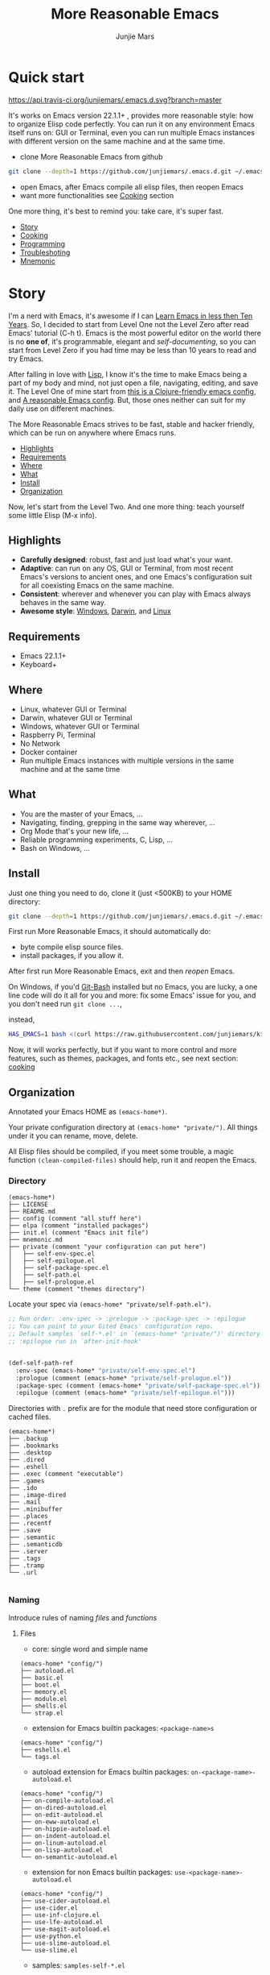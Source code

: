 #+TITLE: More Reasonable Emacs
#+AUTHOR: Junjie Mars
#+STARTUP: overview
#+OPTIONS: toc:2

* Quick start
  :PROPERTIES:
  :CUSTOM_ID: quick-start
  :END:

	[[https://api.travis-ci.org/junjiemars/.emacs.d][https://api.travis-ci.org/junjiemars/.emacs.d.svg?branch=master]]
	

It's works on Emacs version 22.1.1+ , provides more reasonable style:
how to organize Elisp code perfectly. You can run it on any
environment Emacs itself runs on: GUI or Terminal, even you can run
multiple Emacs instances with different version on the same machine
and at the same time.

- clone More Reasonable Emacs from github

#+BEGIN_SRC sh
git clone --depth=1 https://github.com/junjiemars/.emacs.d.git ~/.emacs.d
#+END_SRC

- open Emacs, after Emacs compile all elisp files, then reopen Emacs
- want more functionalities see [[#cooking][Cooking]] section

One more thing, it's best to remind you: take care, it's super fast.

- [[#story][Story]]
- [[#cooking][Cooking]]
- [[#programming][Programming]]
- [[#troubleshoting][Troubleshoting]]
- [[#mnemonic][Mnemonic]]

* Story
  :PROPERTIES:
  :CUSTOM_ID: story
  :END:

I'm a nerd with Emacs, it's awesome if I can [[http://edward.oconnor.cx/2009/07/learn-emacs-in-ten-years][Learn Emacs in less then
Ten Years]].  So, I decided to start from Level One not the Level Zero
after read Emacs' tutorial (C-h t). Emacs is the most powerful editor
on the world there is no *one of*, it's programmable, elegant and
/self-documenting/, so you can start from Level Zero if you had time
may be less than 10 years to read and try Emacs.

After falling in love with [[https://en.wikipedia.org/wiki/Lisp_(programming_language)][Lisp]], I know it's the time to make Emacs
being a part of my body and mind, not just open a file, navigating,
editing, and save it. The Level One of mine start from [[https://github.com/flyingmachine/emacs-for-clojure][this is a
Clojure-friendly emacs config]], and [[https://github.com/purcell/emacs.d][A reasonable Emacs config]]. But,
those ones neither can suit for my daily use on different machines.

The More Reasonable Emacs strives to be fast, stable and hacker
friendly, which can be run on anywhere where Emacs runs.

- [[#highlights][Highlights]]
- [[#requirements][Requirements]]
- [[#where][Where]]
- [[#what][What]]
- [[#install][Install]]
- [[#organization][Organization]]


Now, let's start from the Level Two. And one more thing: teach
yourself some little Elisp (M-x info).

** Highlights
   :PROPERTIES:
   :CUSTOM_ID: highlights
   :END:

- *Carefully designed*: robust, fast and just load what's your want.
- *Adaptive*: can run on any OS, GUI or Terminal, from most recent
  Emacs's versions to ancient ones, and one Emacs's configuration suit
  for all coexisting Emacs on the same machine.
- *Consistent*: wherever and whenever you can play with Emacs always
  behaves in the same way.
- *Awesome style*: [[https://github.com/junjiemars/images/blob/master/.emacs.d/dracula-theme-on-windows.png][Windows]], [[https://github.com/junjiemars/images/blob/master/.emacs.d/dracula-theme-on-darwin.png][Darwin]], and [[https://github.com/junjiemars/images/blob/master/.emacs.d/dracula-theme-on-linux.png][Linux]]


** Requirements
   :PROPERTIES:
   :CUSTOM_ID: requirements
   :END:

- Emacs 22.1.1+
- Keyboard+

** Where
   :PROPERTIES:
   :CUSTOM_ID: where
   :END:

- Linux, whatever GUI or Terminal
- Darwin, whatever GUI or Terminal
- Windows, whatever GUI or Terminal
- Raspberry Pi, Terminal
- No Network
- Docker container
- Run multiple Emacs instances with multiple versions in the same
  machine and at the same time

** What
   :PROPERTIES:
   :CUSTOM_ID: what
   :END:

- You are the master of your Emacs, ...
- Navigating, finding, grepping in the same way wherever, ...
- Org Mode that's your new life, ...
- Reliable programming experiments, C, Lisp, ...
- Bash on Windows, ...

** Install
   :PROPERTIES:
   :CUSTOM_ID: install
   :END:

Just one thing you need to do, clone it (just <500KB) to your HOME
directory:

#+BEGIN_SRC sh
git clone --depth=1 https://github.com/junjiemars/.emacs.d.git ~/.emacs.d
#+END_SRC

First run More Reasonable Emacs, it should automatically do: 
- byte compile elisp source files. 
- install packages, if you allow it.


After first run More Reasonable Emacs, exit and then /reopen/ Emacs.


On Windows, if you'd [[https://git-scm.com/downloads][Git-Bash]] installed but no Emacs, you are lucky, a
one line code will do it all for you and more: fix some Emacs' issue
for you, and you don't need run =git clone ...=,

instead,

#+BEGIN_SRC sh
HAS_EMACS=1 bash <(curl https://raw.githubusercontent.com/junjiemars/kit/master/win/install-win-kits.sh)
#+END_SRC

Now, it will works perfectly, but if you want to more control and more
features, such as themes, packages, and fonts etc., see next section:
[[#cooking][cooking]]

** Organization
   :PROPERTIES:
   :CUSTOM_ID: organization
   :END:

Annotated your Emacs HOME as =(emacs-home*)=.

Your private configuration directory at =(emacs-home* "private/")=.
All things under it you can rename, move, delete.

All Elisp files should be compiled, if you meet some trouble, a magic
function =(clean-compiled-files)= should help, run it and reopen the
Emacs.

*** Directory

#+BEGIN_EXAMPLE
    (emacs-home*)
    ├── LICENSE
    ├── README.md
    ├── config (comment "all stuff here")
    ├── elpa (comment "installed packages")
    ├── init.el (comment "Emacs init file")
    ├── mnemonic.md
    ├── private (comment "your configuration can put here")
    │   ├── self-env-spec.el
    │   ├── self-epilogue.el
    │   ├── self-package-spec.el
    │   ├── self-path.el
    │   ├── self-prologue.el
    └── theme (comment "themes directory")
#+END_EXAMPLE

Locate your spec via =(emacs-home* "private/self-path.el")=.

#+BEGIN_SRC emacs-lisp
    ;; Run order: :env-spec -> :prelogue -> :package-spec -> :epilogue
    ;; You can point to your Gited Emacs' configuration repo.
    ;; Default samples `self-*.el' in `(emacs-home* "private/")' directory.
    ;; :epilogue run in `after-init-hook'


    (def-self-path-ref
      :env-spec (emacs-home* "private/self-env-spec.el")
      :prologue (comment (emacs-home* "private/self-prologue.el"))
      :package-spec (comment (emacs-home* "private/self-package-spec.el"))
      :epilogue (comment (emacs-home* "private/self-epilogue.el")))
      
#+END_SRC

Directories with =.= prefix are for the module that need store configuration or cached files.

#+BEGIN_EXAMPLE
    (emacs-home*)
    ├── .backup
    ├── .bookmarks
    ├── .desktop
    ├── .dired
    ├── .eshell
    ├── .exec (comment "executable")
    ├── .games
    ├── .ido
    ├── .image-dired
    ├── .mail
    ├── .minibuffer
    ├── .places
    ├── .recentf
    ├── .save
    ├── .semantic
    ├── .semanticdb
    ├── .server
    ├── .tags
    ├── .tramp
    └── .url

#+END_EXAMPLE

*** Naming

Introduce rules of naming /files/ and /functions/ 

**** Files

- core: single word and simple name
#+BEGIN_EXAMPLE
    (emacs-home* "config/")
    ├── autoload.el
    ├── basic.el
    ├── boot.el
    ├── memory.el
    ├── module.el
    ├── shells.el
    └── strap.el
#+END_EXAMPLE
- extension for Emacs builtin packages: =<package-name>s=
#+BEGIN_EXAMPLE
    (emacs-home* "config/")
    ├── eshells.el
    └── tags.el
#+END_EXAMPLE
- autoload extension for Emacs builtin packages: =on-<package-name>-autoload.el=
#+BEGIN_EXAMPLE
    (emacs-home* "config/")
    ├── on-compile-autoload.el
    ├── on-dired-autoload.el
    ├── on-edit-autoload.el
    ├── on-eww-autoload.el
    ├── on-hippie-autoload.el
    ├── on-indent-autoload.el
    ├── on-linum-autoload.el
    ├── on-lisp-autoload.el
    └── on-semantic-autoload.el
#+END_EXAMPLE
- extension for non Emacs builtin packages: =use-<package-name>-autoload.el=
#+BEGIN_EXAMPLE
    (emacs-home* "config/")
    ├── use-cider-autoload.el
    ├── use-cider.el
    ├── use-inf-clojure.el
    ├── use-lfe-autoload.el
    ├── use-magit-autoload.el
    ├── use-python.el
    ├── use-slime-autoload.el
    └── use-slime.el
#+END_EXAMPLE
- samples: =samples-self-*.el=
#+BEGIN_EXAMPLE
    (emacs-home* "config/")
    ├── sample-self-env-spec.el
    ├── sample-self-epilogue.el
    ├── sample-self-package-spec.el
    ├── sample-self-path.el
    └── sample-self-prologue.el
#+END_EXAMPLE

**** Functions

- *v-* prefix: functions or macros for versioned directories, such as =(v-home*)=
- /*/ suffix: extensions of Emacs' builtin function or macro, such as =(alist-get*)=
- *%* suffix: macro be expanded at compile time, such as =(v-home%)=
- *!* suffix: function or macro may change environment state, such as =(v-home!)=

* Cooking
   :PROPERTIES:
   :CUSTOM_ID: cooking
   :END:

- [[#theme][Theme]]
- [[#font][Font]]
- [[#cooking-shell][Shell]]
- [[#session][Session]]
- [[#socks][Socks]]
- [[#package][Package]]
- [[#indent][Indent]]
- [[#file][File]]
- [[#edit][Edit]]
- [[#keys][Keys]]


** Theme
    :PROPERTIES:
    :CUSTOM_ID: theme
    :END:

Easy to switch themes, or try a new one.

The theme's spec locate in =(emacs-home* "private/self-env-spec.el")=
by default.

#+BEGIN_SRC emacs-lisp
(def-self-env-spec
  :theme (list :name 'dracula
               :custom-theme-directory (emacs-home* "theme/")
               :compile nil
               :allowed t))
#+END_SRC

- =:name= name of theme, does not need /-theme.el/ suffix
- =:custom-theme-directory= where custom theme files located
- =:compile= =t= compile theme, compiled theme more smooth and more faster
	if you had already confirmed the theme is secure.
- =:allowed= =t= enabled, =nil= disabled


Using Emacs's builtin themes /tango-dark/ :

#+BEGIN_SRC emacs-lisp
(def-self-env-spec
  :theme (list :name 'tango-dark ;; builtin theme
               :custom-theme-directory nil
               :compile nil
               :allowed t))
#+END_SRC


/screenshots/:
- [[https://github.com/junjiemars/images/blob/master/.emacs.d/default-theme-on-windows.png][default theme]]
- [[https://github.com/junjiemars/images/blob/master/.emacs.d/dracula-theme-on-windows.png][dracula theme]]
- [[https://github.com/junjiemars/images/blob/master/.emacs.d/tango-dark-theme-on-windows.png][tango-dark theme]]

** Font
    :PROPERTIES:
    :CUSTOM_ID: font
    :END:

Easy to swtich fonts and [[https://en.wikipedia.org/wiki/CJK_characters][CJK]] characters, or try a new one. The default
encoding is [[https://en.wikipedia.org/wiki/UTF-8][UTF-8]].

The font's spec locate in =(emacs-home* "private/self-env-spec.el")=
by default and for GUI mode only.

#+BEGIN_SRC emacs-lisp
(def-self-env-spec
  :font (list :name (platform-supported-if 'darwin
                        "Monaco-14"
                      (platform-supported-if 'windows-nt
                          "Consolas-13"
                        "DejaVu Sans Mono-12")) 
              :allowed t))
#+END_SRC

- =:name= string of font name and font size
- =:allowed= =t= enabled, =nil= disabled


/screenshots/:
- [[https://github.com/junjiemars/images/blob/master/.emacs.d/cjk-font-on-darwin.png][CJK font]]
- [[https://github.com/junjiemars/images/blob/master/.emacs.d/monaco-font-on-darwin.png][Monaco font]]
- [[https://github.com/junjiemars/images/blob/master/.emacs.d/consolas-font-on-windows.png][Consolas font]]

** Shell
    :PROPERTIES:
    :CUSTOM_ID: cooking-shell
    :END:

*** shell

Suppport any =SHELL=, copying environment variables into Emacs
environment.

[[https://github.com/purcell/exec-path-from-shell][exec-path-from-shell]] has a poor implementation for the same
functionalities, it is unstable and slow. But here, We had a better
one.

The shell spec locate in =(emacs-home* "private/self-env-spec.el")= by
default

#+BEGIN_SRC emacs-lisp
:shell (list :env-vars `("JAVA_HOME"
                         "PYTHONPATH"
                         "RACKET_HOME"
                         "PATH"
                         ,(platform-supported-unless 'windows-nt
                            (platform-supported-if 'darwin
                                "DYLD_LIBRARY_PATH"
                              "LD_LIBRARY_PATH")))
             :options '("--login") ;; '("-i" "2>/dev/null")
             :exec-path t
             :shell-file-name (eval-when-compile (executable-find "bash"))
             :allowed nil)
#+END_SRC

- =:env-vars= copy what environment variables from shell to Emacs
- =:options= a list of shell's options
- =:exec-path= copy =$PATH= or =%PATH%= to =exec-path=
- =:shell-file-name= where the shell program located, it should be
  specified when =:env-vars= is non nil
- =:allowed= =t= allowed, =nil= disabled

*** eshell
    :PROPERTIES:
    :CUSTOM_ID: eshell
    :END:

The eshell spec locate in =(emacs-home* "private/self-env-spec.el")=
by default.

#+BEGIN_SRC emacs-lisp
(def-self-env-spec
  :eshell (list :visual-commands '("mtr")
                :destroy-buffer-when-process-dies t
                :visual-subcommands '(("git" "log"))
                :visual-options nil
                :allowed t))
#+END_SRC

- =:visual-commands= @@html:<kbd>@@C-h-v eshell-visual-commands@@html:</kbd>@@
- =:destroy-buffer-when-process-dies= @@html:<kbd>@@C-h-v eshell-destroy-buffer-when-process-dies@@html:</kbd>@@
- =:visual-subcommands= @@html:<kbd>@@C-h-v eshell-visual-subcommands@@html:</kbd>@@
- =:visual-options= @@html:<kbd>@@C-h-v eshell-visual-options@@html:</kbd>@@
- =:allowed= =t= allowed, =nil= disabled

** Session
    :PROPERTIES:
    :CUSTOM_ID: session
    :END:

The desktop spec locate in =(emacs-home* "private/self-env-spec.el")=
by default.

#+BEGIN_SRC emacs-lisp
    (def-self-env-spec
      :desktop (list :files-not-to-save
                     ".*\.t?gz\\|\.desktop\\|~$\\|\\/ssh[: ]\\|\.elc$"
                     :buffers-not-to-save "^TAGS\\|\\.log"
                     :modes-not-to-save
                     '(dired-mode fundamental-mode rmail-mode)
                     :restore-eager 8
                     :allowed t))
#+END_SRC

- =:files-not-to-save= @@html:<kbd>@@C-h-v desktop-files-not-to-save@@html:</kbd>@@
- =:buffers-not-to-save= @@html:<kbd>@@C-h-v desktop-buffers-not-to-save@@html:</kbd>@@
- =:modes-not-to-save= @@html:<kbd>@@C-h-v desktop-modes-not-to-save@@html:</kbd>@@
- =:restore-eager= @@html:<kbd>@@C-h-v desktop-restore-eager@@html:</kbd>@@
- =:allowed= =t= enabled, =nil= disabled

** Socks
    :PROPERTIES:
    :CUSTOM_ID: socks
    :END:

Using socks proxy when installing packages or browsing web pages.

The socks spec locate in =(emacs-home* "private/self-env-spec.el")= by
default.

#+BEGIN_SRC emacs-lisp
(def-self-env-spec
  :socks (list :port 32000
               :server "127.0.0.1"
               :version 5
               :allowed nil))
#+END_SRC

- =:port= the port of socks proxy server
- =:server= the address of socks proxy server
- =:version= socks version
- =:allowed= =t= enabled, =nil= disabled

If =:allowed t=, =url-gateway-method= should be switch to =socks= when
Emacs initializing. After Emacs initialization, you can =toggle-socks!=
and no matter =:allowed= is =t= or =nil=.

** Package
    :PROPERTIES:
    :CUSTOM_ID: package
    :END:

Don't tell me [[https://github.com/jwiegley/use-package][use-package]], it's trying to redefine Emacs. Here you can
find more simpler and faster way to implement almost functionalities
that =use-pacakge= does.

There are two types of packages: /basic/ (just like Emacs' builtin)
and /user defined/. To disable /user defined/ packages in
=(def-self-path-ref)=, to disable both /basic/ and /user defined/
packages can be done in =(def-self-env-spec)=.

#+BEGIN_SRC emacs-lisp
(def-self-env-spec
  :package (list :remove-unused nil
                 :allowed nil))
#+END_SRC


The /user defined/ package spec default locate in =(emacs-home*
"private/self-package-spec.el")= by default.

#+BEGIN_SRC emacs-lisp
(def-self-package-spec
  (list
   :cond t
   :packages '(markdown-mode htmlize org-tree-slide))
  (list
   :cond (executable-find% "latex")
   :packages '(auctex cdlatex))
  (list
   :cond (and (version-supported-p <= 24.4)
              (executable-find% "java"))
   :packages '(cider
               clojure-mode
               clojure-mode-extra-font-locking)
   :compile `(,(compile-unit% (emacs-home* "config/use-cider.el") t)
              ,(compile-unit% (emacs-home* "config/use-cider-autoload.el"))))
  (list
   :cond (and (version-supported-p <= 24.4)
              (executable-find% "docker"))
   :packages '(dockerfile-mode
               docker-tramp))
  (list
   :cond (executable-find% "erlc")
   :packages '(erlang))
  (list
   :cond (and (executable-find% "erlc")
              (executable-find% "lfe"))
   :packages '(lfe-mode)
   :compile `(,(compile-unit% (emacs-home* "config/use-lfe-autoload.el"))))
  (list
   :cond (and (terminal-supported-p t)
              (platform-supported-unless 'darwin t)
              (version-supported-p <= 25.1))
   :packages '(ereader))
  (list
   :cond (and (version-supported-p <= 24.4)
              (executable-find% "git"))
   :packages '(magit)
   :compile `(,(compile-unit% (emacs-home* "config/use-magit-autoload.el"))))
  (list
   :cond (and (version-supported-p <= 23.2)
              (or (executable-find% "racket")
                  (executable-find% "chicken")))
   :packages '(geiser))
  (list
   :cond (or (executable-find% "sbcl"))
   :packages '(slime)
   :compile `(,(compile-unit% (emacs-home* "config/use-slime.el"))
              ,(compile-unit% (emacs-home* "config/use-slime-autoload.el")))))
#+END_SRC

- =:cond= decide whether to install =:packages= or compile =:compile=
- =:packages= a list of package names or tar file names
- =:compile= when installed packages, a list of files that should be
  compiled only or be loaded after be compiled

You can use any =Elisp= functions after aboved keywords.
- =version-supported-p= macro checking the version of current Emacs at
  compile time
- =executable-find%= macro checking the exising of the /executable/ at
  compile time
- =compile-unit%= macro specify the compiling file to compile or
  compile then load

** Indent
    :PROPERTIES:
    :CUSTOM_ID: indent
    :END:

Avoiding a war.

#+BEGIN_SRC emacs-lisp
(def-self-env-spec
  :edit (list :tab-width 2
              :auto-save-default nil
              :allowed t))
#+END_SRC

- =:tab-width= default @@html:<kbd>@@C-h-v tab-width@@html:</kbd>@@
- =:auto-save-default= @@html:<kbd>@@C-h-v auto-save-default@@html:</kbd>@@
- =:allowed= =t= enabled, =nil= disabled

** File
    :PROPERTIES:
    :CUSTOM_ID: file
    :END:

Using =dired= as a File Manager is awesome, same experiences on
Windows, Darwin and Linux.


*** ls Program

For Windows, there are no built-in =ls= program, but you can install
GNU's =ls= via [[https://git-scm.com/downloads][Git-Bash]].

For Darwin, let =dired= don't do stupid things.


/screenshots/:
- [[https://github.com/junjiemars/images/blob/master/.emacs.d/ido-dired-windows-gnu-ls.png][ido-dired]]

*** find Program

On Windows, if GNU's =find= has already in your disk, and let Windows
stupid =find= or =findstr= program go away.  Don't =setq=
=find-program= on Windows, because =dired= can not differ the cases
between local and remote.

Now, on Windows you can use @@html:<kbd>@@M-x find-dired@@html:</kbd>@@
or @@html:<kbd>@@M-x find-name-dired@@html:</kbd>@@

/screenshots/:
- [[https://github.com/junjiemars/images/blob/master/.emacs.d/find-name-dired-on-windows.png][find-name-dired]]
- [[https://github.com/junjiemars/images/blob/master/.emacs.d/find-name-dired-tramp-on-windows.png][find-name-dired via tramp]]

*** compress Program

On Windows, there are no builtin =zip/unzip= program, but Emacs ship
with =minizip= program.  Although =minizip= without /recursive/
functionalities, but do some tricks with =minizip=, we can zip files
and directories with =minizip=, even export =org= to =odt=
[[https://en.wikipedia.org/wiki/OpenDocument][OpenDocument]]. And more [[https://www.7-zip.org/download.html][7-Zip standalone command version also be
supported]].

On Windows, there are logical bugs in =dired-aux.el=, We can not using
=Z= key compress or uncompress file to or from =.gz= or =.7z=. The
good news: if =gunzip= or =7za= installed we can do it now.

You can using @@html:<kbd>c@@html:</kbd>@@ in =dired mode= compress to
=*.gz=, =*.7z= or =*.zip=. For some ancient Emacs24-, @@html:<kbd>@@!
zip x.zip ?@@html:</kbd>@@ to zip.

It's headache when =default-file-name-coding-system= not equal with
=locale-coding-system= specifically on Windows. Even view archived
file in =arc-mode=, will display wrong encoded file names.

On Windows, there are some encoding issues when
~default-file-name-coding-system~ not equal ~locale-coding-system~.
- display non-unicode encoded directory name or file name;
- insert non-unicode encoded directory;
- compress the files with with ~locale-coding-system~ filenames;
- ~dired-do-shell-command~ or ~dired-do-async-shell-command~;

The good news is all those issues had gone in this kit.

For =.rar= archive, emacs really sucks. 
- on Emacs 23.3.1, using =unrar-free= in =archive-rar-summarize=
  function, but on Emacs 26.1 using =lsar=, and those all had been
  hard coded in =arc-mode.el=.
- =7z l= output is not compatible with =lsar= and =unrar=.


/screenshots/:
- [[https://github.com/junjiemars/images/blob/master/.emacs.d/dired-do-compress-to-zip-on-windows.png][dired-do-compress-to: zip]]
- [[https://github.com/junjiemars/images/blob/master/.emacs.d/dired-do-compress-to-7z-on-windows.png][dired-do-compress-to: 7z]]
- [[https://github.com/junjiemars/images/blob/master/.emacs.d/archive-summarize-files-zip-on-windows.png][archive-summarize-files: zip]]
- [[https://github.com/junjiemars/images/blob/master/.emacs.d/archive-summarize-files-7z-on-windows.png][archive-summarize-files: 7z]]
- [[https://github.com/junjiemars/images/blob/master/.emacs.d/org-odt-export-to-odt-on-windows.png][org-odt-export-to-odt]]
- [[https://github.com/junjiemars/images/blob/master/.emacs.d/dired-compress-file-suffixes-version-24lt.png][dired-compress-file-suffixes]]


** Edit
	 :PROPERTIES:
	 :CUSTOM_ID: edit
	 :END:


*** Mark
	 :PROPERTIES:
	 :CUSTOM_ID: edit-mark
	 :END:
	 
Provides the abilities to mark /symbol/, /filename/ and /line/ in
current buffer then you can @@html:<kbd>@@M-w@@html:</kbd>@@ the
marked part.

- @@html:<kbd>@@C-c m s@@html:</kbd>@@ [[https://raw.githubusercontent.com/junjiemars/images/master/.emacs.d/mark-symbol.png][mark symbol at point]]
- @@html:<kbd>@@C-c m f@@html:</kbd>@@ [[https://raw.githubusercontent.com/junjiemars/images/master/.emacs.d/mark-filename.png][mark filename at point]]
- @@html:<kbd>@@C-c m l@@html:</kbd>@@ [[https://raw.githubusercontent.com/junjiemars/images/master/.emacs.d/mark-line.png][mark line at point]]

*** Tags
	 :PROPERTIES:
	 :CUSTOM_ID: edit-tags
	 :END:

Prefer =etags= program, because it works well on varied platforms. In
=(emacs-home* "config/tags.el")=, there are some handy functions to
create the tags for =Elisp= or =C= source code, such as
=make-emacs-source-tags=, =make-system-c-tags=, and =mount-tags=.

More Reasonable Emacs also supports [[http://ctags.sourceforge.net/][Exuberant Ctags]].

** Keys
	 :PROPERTIES:
	 :CUSTOM_ID: keys
	 :END:

Obey the defaults of Emacs' keymap.

*** Global keys

Global for all Emacs' version.

- @@html:<kbd>@@M-/@@html:</kbd>@@ =hippie-expand=
- @@html:<kbd>@@C-c ;@@html:</kbd>@@ =toggle-comment=
- @@html:<kbd>@@C-c f f@@html:</kbd>@@ =find-file-at-point=
- @@html:<kbd>@@C-c r b@@html:</kbd>@@ =revert-buffer=

*** Compatible keys

Compatibled for ancient Emacs versions.
		
- @@html:<kbd>@@M-,@@html:</kbd>@@ =pop-tag-mark=
- @@html:<kbd>@@M-*@@html:</kbd>@@ =tags-loop-continue=
- @@html:<kbd>@@C-l@@html:</kbd>@@ =recenter-top-bottom=
- @@html:<kbd>@@C-c l@@html:</kbd>@@ =linum-mode=
- @@ html:<kbd>@@M-#@@html:</kbd>@@ =xref-find-references=

*** Featured keys

Featured, and depends on non Emacs' builtin packages.

* Programming
	:PROPERTIES:
	:CUSTOM_ID: programming
	:END:
	
** Elisp programming
	 :PROPERTIES:
	 :CUSTOM_ID: programming_elisp_programming
	 :END:
** C programming
	 :PROPERTIES:
	 :CUSTOM_ID: c-programming
	 :END:

Prefer Emacs buitin [[https://www.gnu.org/software/emacs/manual/html_mono/ccmode.html][CC mode]] and [[https://www.gnu.org/software/emacs/manual/html_node/semantic/Semantic-mode.html][Semantic mode]] for /editing/ C code. [[https://github.com/junjiemars/.emacs.d/][More
Reasonable Emacs]] has builtin support for [[https://www.gnu.org/software/emacs/manual/html_node/semantic/Semantic-mode.html][Semantic mode]] to find correct
system include paths.

Using @@html:<kbd>@@M-x compile@@html:</kbd>@@ to /make/.

[[https://docs.microsoft.com/en-us/windows-hardware/drivers/debugger/][cdb]] and [[https://lldb.llvm.org/][lldb]] debuggers had been perfect integrated with Emacs.


C programing with Emacs should be awesome if [[https://github.com/junjiemars/nore][Nore]] already on your
machine.

/screenshots/:
- [[https://github.com/junjiemars/images/blob/master/.emacs.d/c-programming-editing-on-darwin-gui.png][editing on Darwin]]
- [[https://github.com/junjiemars/images/blob/master/.emacs.d/c-programming-compile-on-windows.png][compile via msvc]]
- [[https://github.com/junjiemars/images/blob/master/.emacs.d/c-programming-debugging-via-lldb-on-darwin.png][debugging via lldb on Darwin]]
- [[https://github.com/junjiemars/images/blob/master/.emacs.d/c-programming-debugging-via-lldb-on-linux.png][debugging via lldb on Ubuntu]]	
- [[https://github.com/junjiemars/images/blob/master/.emacs.d/c-programming-debugging-via-cdb-on-windows.png][debugging via cdb]]

*** Find C system include
		:PROPERTIES:
		:CUSTOM_ID: find-c-system-include
		:END:

=system-cc-include= function used to find system include files for
gcc, clang and msvc.

*** C macro expand
		:PROPERTIES:
		:CUSTOM_ID: c-macro-expand
		:END:

=c-macro-expand=: @@html:<kbd>@@C-c C-e@@html:</kbd>@@ for gcc, clang
and msvc.

On Windows, the msvc's compiler =cl= cannot retrieve input from stdin,
so =c-macro-expansion= function sucks. But if there are GNU's =xargs=,
we can resolve this problem.

/screenshots/:
- [[https://github.com/junjiemars/images/blob/master/.emacs.d/c-programming-macro-expansion-on-windows.png][macro expansion for msvc]]

** Common Lisp programming
	 :PROPERTIES:
	 :CUSTOM_ID: programming_common_lisp_programming
	 :END:
** Scheme programming
	 :PROPERTIES:
	 :CUSTOM_ID: programming_scheme_programming
	 :END:

* Troubleshoting
   :PROPERTIES:
   :CUSTOM_ID: troubleshoting
   :END:

1. Check Emacs configurations: 
  - @@html:<kbd>@@M: system-configuration-options@@html:</kbd>@@
  - @@html:<kbd>@@M: system-configuration-features@@html:</kbd>@@
  - @@html:<kbd>@@M: features@@html:</kbd>@@
	- @@html:<kbd>@@M: load-history@@html:</kbd>@@
2.  @@html:<kbd>@@M: (clean-compiled-files)@@html:</kbd>@@ then exit and reopen Emacs.
3.  Check =*Compilation-Log*= buffer, then do #2.
4.  Disable the problematic item in =(emacs-home* "private/self-path.el")=, then do #2.

* Mnemonic
	:PROPERTIES:
	:CUSTOM_ID: mnemonic
	:END:

- [[#emacs-documents][Emacs Documents]]
- [[#motion][Motion]]
- [[#interaction][Interaction]]
- [[#editing][Editing]]
- [[#coding][Coding]]
- [[#basic-sexp-commands][Basic sexp commands]]
- [[#frame][Frame]]
- [[#window][Window]]
- [[#register][Register]]
- [[#bookmarks][Bookmarks]]
- [[#region-and-rectangle][Region and Rectangle]]
- [[#keyboard-macro][Keyboard Macro]]
- [[#dired][Dired]]
- [[#mnemonic-shell][Shell]]
- [[#remote][Remote]]
- [[#latex-requirements][LaTex Requirements]]
- [[#tips][Tips]]
- [[file:README.org][Readme]]

** Emacs Documents
   :PROPERTIES:
   :CUSTOM_ID: emacs-documents
   :END:

It's *self-documenting* and great, keep reading it frequently.

- Tutorial: @@html:<kbd>@@C-h-t@@html:</kbd>@@
- Help for Help: @@html:<kbd>@@C-h C-h@@html:</kbd>@@
- Emacs manual: @@html:<kbd>@@C-h r@@html:</kbd>@@
- Apropos command: @@html:<kbd>@@C-h a@@html:</kbd>@@
- Info: @@html:<kbd>@@C-h i@@html:</kbd>@@
- Info of mode: @@html:<kbd>@@C-h i d m @@html:</kbd>@@
- Mode: @@html:<kbd>@@C-h-m@@html:</kbd>@@ see all the key bindings and
  documentation of current buffer
- Where is command: @@html:<kbd>@@C-h w@@html:</kbd>@@ which keystrokes
  binding to a given command
- Function: @@html:<kbd>@@C-h-f@@html:</kbd>@@ display documentation of
  the given function
- Variable: @@html:<kbd>@@C-h-v@@html:</kbd>@@ display documentation of
  the given variable
- Keybinding: @@html:<kbd>@@C-h-k@@html:</kbd>@@ display documentation
  of the function invoked by the given keystrokes
- Prefix keybindings: @@html:<kbd>@@@@html:<prefix>@@
  C-h@@html:</kbd>@@ see all key bindings for given prefix keystrokes
- Keybinding briefly: @@html:<kbd>@@C-h c@@html:</kbd>@@, which command
  for given keystroke
- Message: @@html:<kbd>@@C-h e@@html:</kbd>@@ see the logging of echo
  area message
- Man: @@html:<kbd>@@M-x man@@html:</kbd>@@ view UNIX manual page
- Woman: @@html:<kbd>@@M-x woman@@html:</kbd>@@ view UNIX manual page
  without =man= program
- Coding system: @@html:<kbd>@@C-h C@@html:</kbd>@@ describe coding
  system
- Colors: @@html:<kbd>@@M-x list-colors-display@@html:</kbd>@@ display
  names of defined colors and show what they look like
- Keystrokes: @@html:<kbd>@@C-h l@@html:</kbd>@@ display last 100 input keystrokes

** Motion
   :PROPERTIES:
   :CUSTOM_ID: motion
   :END:

- goto line: @@html:<kbd>@@M-g g@@html:</kbd>@@
- goto nth char: @@html:<kbd>@@M-g c@@html:</kbd>@@
- jump between buffers: @@html:<kbd>@@C-x C-@@@html:</kbd>@@, jumps to
  the global mark acrross buffers
- jump in buffer: @@html:<kbd>@@C-u C-@@@html:</kbd>@@
- jump to definition: @@html:<kbd>@@M-.@@html:</kbd>@@
- pop back to where @@html:<kbd>@@M-,@@html:</kbd>@@

** Interaction
   :PROPERTIES:
   :CUSTOM_ID: interaction
   :END:

-  =*scratch*= buffer
-  via Elisp: @@html:<kbd>@@M-:@@html:</kbd>@@
-  via Shell command: @@html:<kbd>@@M-!@@html:</kbd>@@, insert shell
   output: @@html:<kbd>@@C-u M-!@@html:</kbd>@@, see /Info>Emacs>Shell/
-  in Dired mode: @@html:<kbd>@@!@@html:</kbd>@@, do shell command
-  region as input to Shell command: @@html:<kbd>@@M-|@@html:</kbd>@@,
   insert from shell output: @@html:<kbd>@@C-u M-|@@html:</kbd>@@
-  browse-url: @@html:<kbd>@@C-c b@@html:</kbd>@@
-  filename of current buffer: =(buffer-file-name (current-buffer))=

** Editing
   :PROPERTIES:
   :CUSTOM_ID: editing
   :END:

- write file: @@html:<kbd>@@C-x C-w@@html:</kbd>@@ same as save as
- kill whole line: @@html:<KBD>@@C-S-DEL@@html:</KBD>@@
- kill all spaces at point: @@html:<kbd>@@M-\@@html:</kbd>@@
- kill all spaces except one at point: @@html:<KBD>@@M-SPC@@html:</KBD>@@
- delete indentation to join line to previous line:
	@@html:<kbd>@@M-^@@html:</kbd>@@
- join next line: @@html:<kbd>@@C-u 1 M-^@@html:</kbd>@@
- dynamic abbreviation: @@html:<kbd>@@M-/@@html:</kbd>@@
- query replace: @@html:<kbd>@@M-%@@html:</kbd>@@
- what cursor position: @@html:<kbd>@@C-x =@@html:</kbd>@@
- upcase region: @@html:<kbd>@@C-x C-u@@html:</kbd>@@
- downcase region: @@html:<kbd>@@C-x C-l@@html:</kbd>@@
- transpose characters: @@html:<kbd>@@C-t@@html:</kbd>@@
- transpose words: @@html:<kbd>@@M-t@@html:</kbd>@@
- transpose lines: @@html:<kbd>@@C-x C-t@@html:</kbd>@@
- insert parentheses: @@html:<kbd>@@M-(@@html:</kbd>@@, wrap selection in parentheses
- toggle read-only mode: @@html:<kbd>@@C-x C-q@@html:</kbd>@@
- toggle input method: @@html:<kbd>@@C-\@@html:</kbd>@@
- set input method: @@html:<kbd>@@C-x RET C-\@@html:</kbd>@@
- describe current input method: @@html:<kbd>@@C-h I@@html:</kbd>@@
- insert char: @@html:<kbd>@@C-x 8 RET@@html:</kbd>@@ GREEK SMALL LETTER LAMBDA
- quoted insert: @@html:<kbd>@@C-q@@html:</kbd>@@, such as page break
  @@html:<kbd>@@C-q C-l@@html:</kbd>@@, use @@html:<kbd>@@C-x [@@html:</kbd>@@ to backward or @@html:<kbd>@@C-x ]@@html:</kbd>@@ to forward
- check unmatched parentheses: @@html:<kbd>@@M-x check-parens@@html:</kbd>@@
- tab to space: @@html:<kbd>@@M-x untabify@@html:</kbd>@@
- space to tab: @@html:<kbd>@@M-x tabify@@html:</kbd>@@
- fill paragraph: @@html:<kbd>@@M q@@html:</kbd>@@
- redo after undo: @@html:<kbd>@@C-g@@html:</kbd>@@ and then
	@@html:<kbd>@@C-x u@@html:</kbd>@@
- cancel: @@html:<kbd>@@C-]@@html:</kbd>@@, or
	 @@html:<kbd>M-x top-level@@html:</kbd>@@
- open new line before current: @@html:<kbd>@@C-o@@html:</kbd>@@
- remove all but one empty line: @@html:<kbd>@@C-x C-o@@html:</kbd>@@
- delete entire line: @@html:<kbd>@@C-S-DEL@@html:</kbd>@@
- delete to end of sentence: @@html:<kbd>@@M-k@@html:</kbd>@@

** Coding
	 :PROPERTIES:
	 :CUSTOM_ID: coding
	 :END:

- check current buffer coding system: @@html:<kbd>@@M-:
  buffer-file-coding-system@@html:</kbd>@@
- revert current buffer's coding system: @@html:<kbd>@@M-x C-x RET
  r@@html:</kbd>@@

** Basic sexp commands
   :PROPERTIES:
   :CUSTOM_ID: basic-sexp-commands
   :END:

-  =forward-sexp=: @@html:<kbd>@@C-M-f@@html:</kbd>@@
-  =backward-sexp=: @@html:<kbd>@@C-M-b@@html:</kbd>@@
-  =kill-sexp=: @@html:<kbd>@@C-M-k@@html:</kbd>@@, delete forward one sexp
-  =transpose-sexp=: @@html:<kbd>@@C-M-t@@html:</kbd>@@
-  =backward-up-list=: @@html:<kbd>@@C-M-u@@html:</kbd>@@, move up out of an sexp
-  =down-list=: @@html:<kbd>@@C-M-d@@html:</kbd>@@, move down into a nested sexp
-  =backward-list=: @@html:<kbd>@@C-M-p@@html:</kbd>@@, match parentheses backward
-  =pp-eval-last-sexp=: pretty print

** Frame
   :PROPERTIES:
   :CUSTOM_ID: frame
   :END:

-  find file other frame: @@html:<kbd>@@C-x 5 C-f@@html:</kbd>@@, or
   @@html:<kbd>@@C-x 5 f@@html:</kbd>@@
-  display buffer other frame: @@html:<kbd>@@C-x 5 C-o@@html:</kbd>@@,
   or @@html:<kbd>@@C-x 5 b@@html:</kbd>@@
-  find tag other frame: @@html:<kbd>@@C-x 5 .@@html:</kbd>@@
-  delete frame: @@html:<kbd>@@C-x 5 0@@html:</kbd>@@
-  delete other frames: @@html:<kbd>@@C-x 5 1@@html:</kbd>@@
-  make frame command: @@html:<kbd>@@C-x 5 2@@html:</kbd>@@
-  dired to other frame: @@html:<kbd>@@C-x 5 d@@html:</kbd>@@
-  other frame: @@html:<kbd>@@C-x 5 o@@html:</kbd>@@
-  find file read only other frame: @@html:<kbd>@@C-x 5 r@@html:</kbd>@@

** Window
   :PROPERTIES:
   :CUSTOM_ID: window
   :END:

- write file: @@html:<kbd>@@C-x C-w@@html:</kbd>@@
- save all buffers: @@html:<kbd>@@C-x s@@html:</kbd>@@
- insert a file into buffer: @@html:<kbd>@@C-x i@@html:</kbd>@@
- kill current buffer and open another file:
	@@html:<kbd>@@C-x C-v@@html:</kbd>@@
- kill a buffer: @@html:<kbd>@@C-x k@@html:</kbd>@@
- other window: @@html:<kbd>@@C-x o@@html:</kbd>@@
- dired other window: @@html:<kbd>@@C-x 4 d@@html:</kbd>@@
- find file in other window: @@html:<kbd>@@C-x 4 C-f@@html:</kbd>@@, or
  @@html:<kbd>@@C-x 4 f@@html:</kbd>@@
- display buffer: @@html:<kbd>@@C-x 4 C-o@@html:</kbd>@@, display the
  buffer in another window
- find tag other window: @@html:<kbd>@@C-x 4 .@@html:</kbd>@@
- kill buffer and window: @@html:<kbd>@@C-x 4 0@@html:</kbd>@@, just
  like @@html:<kbd>@@C-x 0@@html:</kbd>@@ except kill the buffer
- switch to buffer other window: @@html:<kbd>@@C-x 4 b@@html:</kbd>@@
- clone indirect buffer other window:
	@@html:<kbd>@@C-x 4 c@@html:</kbd>@@, clone the buffer in another window
- recenter the screen at cursor: @@html:<kbd>@@C-l@@html:</kbd>@@
- center the screen at the top: @@html:<kbd>@@C-u 0 C-l@@html:</kbd>@@
- recenter the screen at the bottom: @@html:<kbd>@@C-u - C-l@@html:</kbd>@@

** Register
   :PROPERTIES:
   :CUSTOM_ID: register
   :END:

The content of Register cannot accross sessions.

- store /window/ configuration to register: @@html:<kbd>@@C-x r w <REG>@@html:</kbd>@@
- store /frame/ configuration to register: @@html:<kbd>@@C-x r f <REG>@@html:</kbd>@@
- store current location of point in register: @@html:<kbd>@@C-x r SPC <REG>@@html:</kbd>@@
- /jump/ to register: @@html:<kbd>@@C-x r j <REG>@@html:</kbd>@@
- /store/ region into register: @@html:<kbd>@@C-x r s <REG>@@html:</kbd>@@
- /insert from/ register: @@html:<kbd>@@C-x r i <REG>@@html:</kbd>@@
- /view/ the content of register: @@html:<kbd>@@M-x view-register <REG>@@html:</kbd>@@
** Bookmarks
   :PROPERTIES:
   :CUSTOM_ID: bookmarks
   :END:

Unlike registers, bookmarks have long names, and they persist
automatically from one Emacs session to the next.

-  set bookmark: @@html:<kbd>@@C-x r m@@html:</kbd>@@
-  set named bookmark: @@html:<kbd>@@C-x r m BOOKMARK@@html:</kbd>@@
-  jump to bookmark: @@html:<kbd>@@C-x r b BOOKMARK@@html:</kbd>@@
-  list all bookmarks: @@html:<kbd>@@C-x r l@@html:</kbd>@@
-  save bookmark to file: @@html:<kbd>@@M-x bookmark-save@@html:</kbd>@@

** Region and Rectangle
   :PROPERTIES:
   :CUSTOM_ID: region-and-rectangle
   :END:

- kill rectangle: @@html:<kbd>@@C-x r k@@html:</kbd>@@
- delete rectangle: @@html:<kbd>@@C-x r d@@html:</kbd>@@
- yank rectangle: @@html:<kbd>@@C-x r y@@html:</kbd>@@
- open rectangle: @@html:<kbd>@@C-x r o@@html:</kbd>@@, insert blank
  space to fill the space of the region-rectangle
- clear rectangle: @@html:<kbd>@@C-x r c@@html:</kbd>@@
- string rectangle: @@html:<kbd>@@C-x r t@@html:</kbd>@@, replace
  rectangle contents with STRING on each line
- string insert rectangle: @@html:<kbd>@@C-x r g@@html:</kbd>@@
- @@html:<kbd>@@M-x delete-whitespace-rectangle@@html:</kbd>@@
- select entire buffer: @@html:<kbd>@@C-x h@@html:</kbd>@@
- select page: @@html:<kbd>@@C-x C-p@@html:</kbd>@@
- exchange cursor position and mark: @@html:<kbd>@@C-x C-x@@html:</kbd>@@ 

** Keyboard Macro
   :PROPERTIES:
   :CUSTOM_ID: keyboard-macro
   :END:

-  start recording macro: @@html:<kbd>@@C-x (@@html:</kbd>@@
-  stop recording macro: @@html:<kbd>@@C-x )@@html:</kbd>@@
-  playback macro: @@html:<kbd>@@C-x e@@html:</kbd>@@
-  apply macro to region lines: @@html:<kbd>@@C-x C-k r@@html:</kbd>@@

** Dired
   :PROPERTIES:
   :CUSTOM_ID: dired
   :END:

-  hide details: @@html:<kbd>@@(@@html:</kbd>@@
-  change marks: @@html:<kbd>@@* c @@html:</kbd>@@

** Shell
   :PROPERTIES:
   :CUSTOM_ID: mnemonic-shell
   :END:

- EShell: @@html:<kbd>@@M-x eshell@@html:</kbd>@@
- Shell: @@html:<kbd>@@M-x shell@@html:</kbd>@@
- Ansi-Term: @@html:<kbd>@@M-x ansi-term@@html:</kbd>@@
- kill process in =ansi-term=: @@html:<kbd>@@C-x C-c@@html:</kbd>@@

** Remote
   :PROPERTIES:
   :CUSTOM_ID: remote
   :END:

It's the duty of [[https://www.gnu.org/software/tramp/][TRAMP]]

- non-sudo: @@html:<kbd>@@C-x C-f /ssh:user@host:/path/to/file@@html:</kbd>@@, such as =user@host= or =user= in .ssh/config entries.

- sudo: @@html:<kbd>@@C-x C-f /ssh:user|sudo:localhost:/path/to/file@@html:</kbd>@@, such as =user@localhost=, here =localhost= means remote host.

- eshell remote: @@html:<kbd>@@cd /ssh:user@host:/path/to/file@@html:</kbd>@@

- on Windows use =~/.ssh/config=: use =/sshx:= instead, such as  @@html:<kbd>@@/sshx:user@host:/path/to/file@@html:</kbd>@@

*** Clipboard
		:PROPERTIES:
		:CUSTOM_ID: clipboard
		:END:

On Darwin
- copy to clipboard: select region then @@html:<kbd>@@M-|
  pbcopy@@html:</kbd>@@
- paste to Emacs: @@html:<kbd>@@C-u M-| pbpaste@@html:</kbd>@@
	
** LaTex Requirements
   :PROPERTIES:
   :CUSTOM_ID: latex-requirements
   :END:

*** On Darwin
- [[https://www.imagemagick.org/][ImageMagick]] 
- texlive-basic
- texlive-fonts-recommended
- texlive-latex-extra 
- texlive-latex-recommended
- texlive-pictures
- texlive-plain-generic

*** On Ubuntu
- [[https://www.imagemagick.org/][ImageMagick]]
- [[https://www.tug.org/texlive/][texlive]]
- texlive-latex-extra: additional packages.
- texlive-lang-cjk: supporting a combination of Chinese, Japanese, Korean, including
 macros, fonts, documentation.

*** On Windows
- [[https://www.imagemagick.org/][ImageMagick]]
- MiKTex

** Tips
   :PROPERTIES:
   :CUSTOM_ID: tips
   :END:

** Insert Region
     :PROPERTIES:
     :CUSTOM_ID: insert-region
     :END:

#+BEGIN_EXAMPLE
aaaa 43 2
aaaa 74 1
aaaa 32 5
aaaa 22 5
aaaa 35 4
aaaa  7 9
aaaa 23 3
aaaa 20 7
aaaa 92 3
aaaa 86 6
#+END_EXAMPLE

Insert 5 lines with prefix =aaaa= random-number =[0-100)=
random-number =[0-10)=, =eval-expression=
@@html:<kbd>@@M-:@@html:</kbd>@@, then type the following code in
/mini buffer/.


#+BEGIN_SRC lisp
(dotimes (x 5) (insert (format "aaaa %2s %s\n" (random 100) (random 10))))
#+END_SRC

** Sort Region
   :PROPERTIES:
   :CUSTOM_ID: sort-region
   :END:

#+BEGIN_EXAMPLE
aaaa 8 3
aaaa 7 9
aaaa 4 5
aaaa 6 3
aaaa 8 0
#+END_EXAMPLE

Sort by 2nd field: @@html:<kbd>@@C-u 2 M-x sort-fields@@html:</kbd>@@

#+BEGIN_EXAMPLE
aaaa 4 5
aaaa 6 3
aaaa 7 9
aaaa 8 3
aaaa 8 0
#+END_EXAMPLE

** Reverse Region
	 :PROPERTIES:
	 :CUSTOM_ID: reverse-region
	 :END:

#+BEGIN_EXAMPLE
aaaa 9
aaaa 6
aaaa 1
aaaa 1
aaaa 0
#+END_EXAMPLE

Select the above region, then @@html:<kbd>@@M-x reverse-region@@html:</kbd>@@

#+BEGIN_EXAMPLE
aaaa 0
aaaa 1
aaaa 1
aaaa 6
aaaa 9
#+END_EXAMPLE


